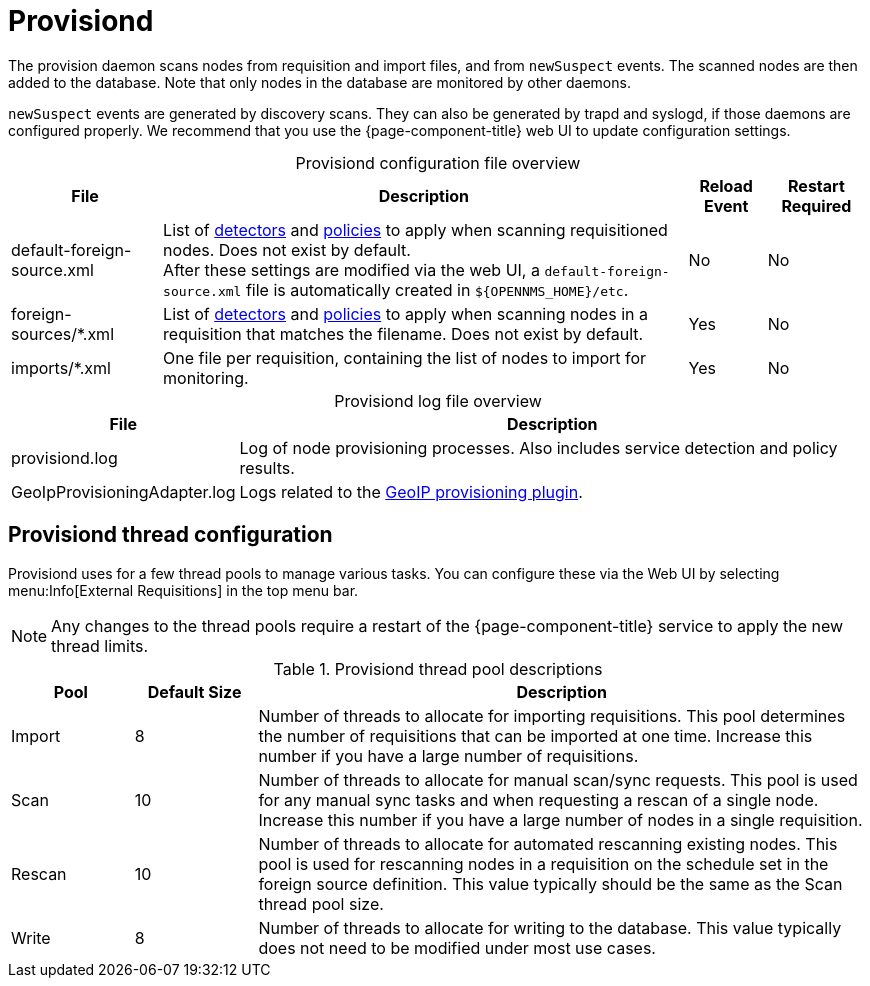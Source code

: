 
= Provisiond
:description: Learn about the OpenNMS {page-component-title} provision daemon (provisiond), which scans nodes from requisition and import files and from `newSuspect` events.

The provision daemon scans nodes from requisition and import files, and from `newSuspect` events.
The scanned nodes are then added to the database.
Note that only nodes in the database are monitored by other daemons.

`newSuspect` events are generated by discovery scans.
They can also be generated by trapd and syslogd, if those daemons are configured properly.
We recommend that you use the {page-component-title} web UI to update configuration settings.

[caption=]
.Provisiond configuration file overview
[options="autowidth"]
|===
| File  | Description   | Reload Event  | Restart Required

ifeval::["{page-component-title}" == "Meridian"]
| provisiond-configuration.xml
| Sets requisition definitions for defined discovery of nodes and foreign sources.
| Yes
| Yes

endif::[]
| default-foreign-source.xml
| List of xref:provisioning/detectors.adoc[detectors] and xref:provisioning/policies.adoc[policies] to apply when scanning requisitioned nodes.
Does not exist by default. +
After these settings are modified via the web UI, a `default-foreign-source.xml` file is automatically created in `$\{OPENNMS_HOME}/etc`.
| No
| No

| foreign-sources/*.xml
| List of xref:provisioning/detectors.adoc[detectors] and xref:provisioning/policies.adoc[policies] to apply when scanning nodes in a requisition that matches the filename.
Does not exist by default.
| Yes
| No

| imports/*.xml
| One file per requisition, containing the list of nodes to import for monitoring.
| Yes
| No
|===

[caption=]
.Provisiond log file overview
[options="autowidth"]
|===
| File  | Description

| provisiond.log
| Log of node provisioning processes.
Also includes service detection and policy results.

| GeoIpProvisioningAdapter.log
| Logs related to the xref:reference:provisioning/adapters/geoip.adoc[GeoIP provisioning plugin].
|===

== Provisiond thread configuration

Provisiond uses for a few thread pools to manage various tasks.
You can configure these via the Web UI by selecting menu:Info[External Requisitions] in the top menu bar.

NOTE: Any changes to the thread pools require a restart of the {page-component-title} service to apply the new thread limits.


.Provisiond thread pool descriptions
[cols="1,1,5"]
|===
| Pool  | Default Size | Description

| Import
| 8
| Number of threads to allocate for importing requisitions.
This pool determines the number of requisitions that can be imported at one time.
Increase this number if you have a large number of requisitions.

| Scan
| 10
| Number of threads to allocate for manual scan/sync requests.
This pool is used for any manual sync tasks and when requesting a rescan of a single node.
Increase this number if you have a large number of nodes in a single requisition.

| Rescan
| 10
| Number of threads to allocate for automated rescanning existing nodes.
This pool is used for rescanning nodes in a requisition on the schedule set in the foreign source definition.
This value typically should be the same as the Scan thread pool size.

| Write
| 8
| Number of threads to allocate for writing to the database.
This value typically does not need to be modified under most use cases.
|===
